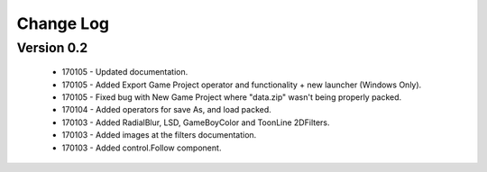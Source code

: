 Change Log
==================

Version 0.2
-----------------
 * 170105 - Updated documentation.
 * 170105 - Added Export Game Project operator and functionality + new launcher (Windows Only).
 * 170105 - Fixed bug with New Game Project where "data.zip" wasn't being properly packed.
 * 170104 - Added operators for save As, and load packed.
 * 170103 - Added RadialBlur, LSD, GameBoyColor and ToonLine 2DFilters.
 * 170103 - Added images at the filters documentation.
 * 170103 - Added control.Follow component.
	